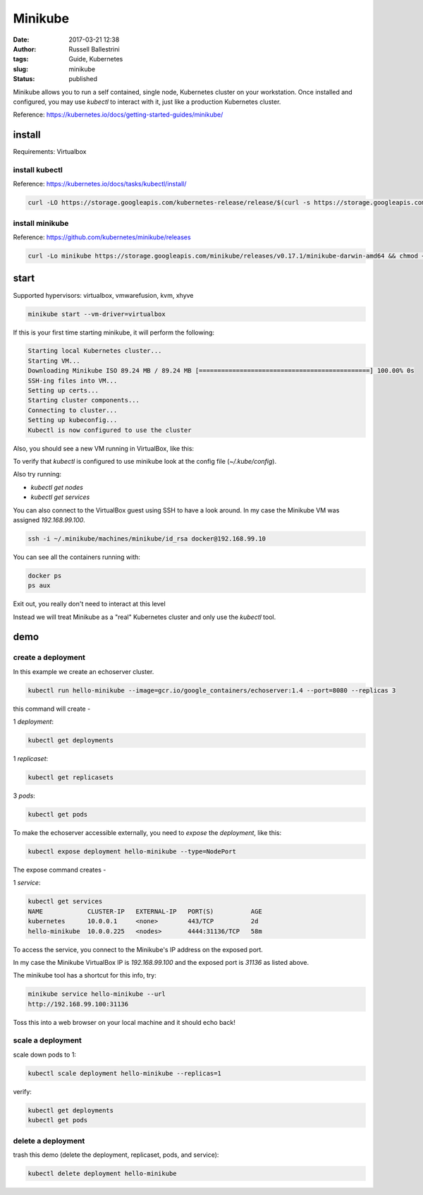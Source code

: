 Minikube
########

:date: 2017-03-21 12:38
:author: Russell Ballestrini
:tags: Guide, Kubernetes
:slug: minikube
:status: published

Minikube allows you to run a self contained, single node, Kubernetes cluster on your workstation.
Once installed and configured, you may use `kubectl` to interact with it, just like a production Kubernetes cluster.

Reference: https://kubernetes.io/docs/getting-started-guides/minikube/

install
==========

Requirements: Virtualbox

install kubectl
-----------------

Reference: https://kubernetes.io/docs/tasks/kubectl/install/

.. code-block:: bash

 curl -LO https://storage.googleapis.com/kubernetes-release/release/$(curl -s https://storage.googleapis.com/kubernetes-release/release/stable.txt)/bin/darwin/amd64/kubectl && chmod +x kubectl && sudo mv kubectl /usr/local/bin
 

install minikube
----------------------

Reference: https://github.com/kubernetes/minikube/releases

.. code-block:: bash

 curl -Lo minikube https://storage.googleapis.com/minikube/releases/v0.17.1/minikube-darwin-amd64 && chmod +x minikube && sudo mv minikube /usr/local/bin/
 
start
==========

Supported hypervisors: virtualbox, vmwarefusion, kvm, xhyve
 
.. code-block:: bash
 
  minikube start --vm-driver=virtualbox

If this is your first time starting minikube, it will perform the following:

.. code-block:: bash

 Starting local Kubernetes cluster...
 Starting VM...
 Downloading Minikube ISO 89.24 MB / 89.24 MB [==============================================] 100.00% 0s
 SSH-ing files into VM...
 Setting up certs...
 Starting cluster components...
 Connecting to cluster...
 Setting up kubeconfig... 
 Kubectl is now configured to use the cluster

Also, you should see a new VM running in VirtualBox, like this:

.. image:: /uploads/2017/virtualbox-running-minikube.png
   :width: 350

To verify that `kubectl` is configured to use minikube look at the config file (`~/.kube/config`).

Also try running:

* `kubectl get nodes`
* `kubectl get services`

You can also connect to the VirtualBox guest using SSH to have a look around.
In my case the Minikube VM was assigned `192.168.99.100`.

.. code-block:: bash

 ssh -i ~/.minikube/machines/minikube/id_rsa docker@192.168.99.10

You can see all the containers running with:

.. code-block:: bash

 docker ps
 ps aux

Exit out, you really don't need to interact at this level

Instead we will treat Minikube as a "real" Kubernetes cluster and only use the `kubectl` tool.

demo
==========

create a deployment
----------------------

In this example we create an echoserver cluster. 

.. code-block:: bash

  kubectl run hello-minikube --image=gcr.io/google_containers/echoserver:1.4 --port=8080 --replicas 3

this command will create -

1 `deployment`:

.. code-block:: bash

 kubectl get deployments

1 `replicaset`:

.. code-block:: bash

 kubectl get replicasets

3 `pods`:

.. code-block:: bash

 kubectl get pods

To make the echoserver accessible externally, you need to `expose` the `deployment`, like this:

.. code-block:: bash

 kubectl expose deployment hello-minikube --type=NodePort

The expose command creates -

1 `service`:

.. code-block:: bash

 kubectl get services
 NAME            CLUSTER-IP   EXTERNAL-IP   PORT(S)          AGE
 kubernetes      10.0.0.1     <none>        443/TCP          2d
 hello-minikube  10.0.0.225   <nodes>       4444:31136/TCP   58m

To access the service, you connect to the Minikube's IP address on the exposed port.

In my case the Minikube VirtualBox IP is `192.168.99.100` and the exposed port is `31136` as listed above.

The minikube tool has a shortcut for this info, try:

.. code-block:: bash

 minikube service hello-minikube --url
 http://192.168.99.100:31136

Toss this into a web browser on your local machine and it should echo back!


scale a deployment
-----------------------

scale down pods to 1:

.. code-block:: bash

 kubectl scale deployment hello-minikube --replicas=1

verify:

.. code-block:: bash

 kubectl get deployments
 kubectl get pods
 
delete a deployment
-----------------------
 
trash this demo (delete the deployment, replicaset, pods, and service):
 
.. code-block:: bash

 kubectl delete deployment hello-minikube

